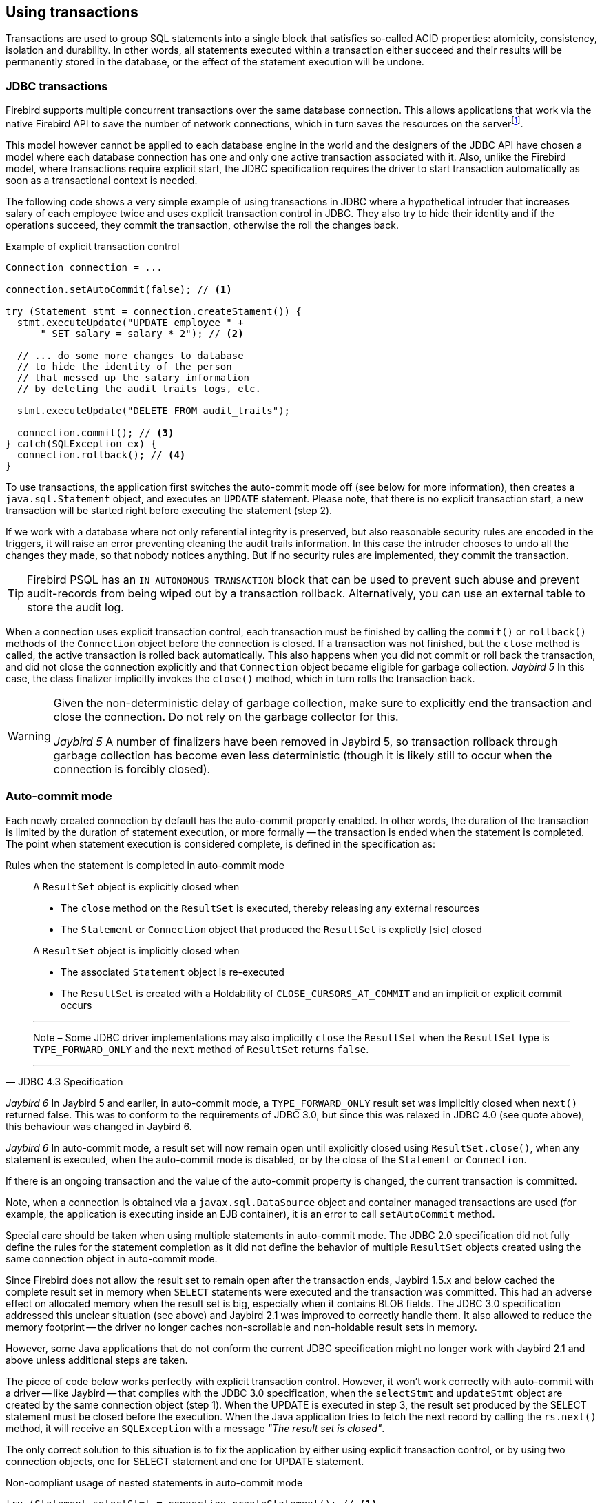 [[transactions]]
== Using transactions

Transactions are used to group SQL statements into a single block that satisfies so-called ACID properties: atomicity, consistency, isolation and durability.
In other words, all statements executed within a transaction either succeed and their results will be permanently stored in the database, or the effect of the statement execution will be undone.

=== JDBC transactions

Firebird supports multiple concurrent transactions over the same database connection.
This allows applications that work via the native Firebird API to save the number of network connections, which in turn saves the resources on the serverfootnote:[
Additionally, before the InterBase was open-sourced, this allowed application developers to create multi-threaded application without need to purchase additional user licenses.].

This model however cannot be applied to each database engine in the world and the designers of the JDBC API have chosen a model where each database connection has one and only one active transaction associated with it.
Also, unlike the Firebird model, where transactions require explicit start, the JDBC specification requires the driver to start transaction automatically as soon as a transactional context is needed.

The following code shows a very simple example of using transactions in JDBC where a hypothetical intruder that increases salary of each employee twice and uses explicit transaction control in JDBC.
They also try to hide their identity and if the operations succeed, they commit the transaction, otherwise the roll the changes back.

[source,java]
.Example of explicit transaction control
----
Connection connection = ...

connection.setAutoCommit(false); // <1>

try (Statement stmt = connection.createStament()) {
  stmt.executeUpdate("UPDATE employee " + 
      " SET salary = salary * 2"); // <2>
        
  // ... do some more changes to database
  // to hide the identity of the person
  // that messed up the salary information
  // by deleting the audit trails logs, etc.
    
  stmt.executeUpdate("DELETE FROM audit_trails");
    
  connection.commit(); // <3>
} catch(SQLException ex) {
  connection.rollback(); // <4>
}
----

To use transactions, the application first switches the auto-commit mode off (see below for more information), then creates a `java.sql.Statement` object, and executes an `UPDATE` statement.
Please note, that there is no explicit transaction start, a new transaction will be started right before executing the statement (step 2).

If we work with a database where not only referential integrity is preserved, but also reasonable security rules are encoded in the triggers, it will raise an error preventing cleaning the audit trails information.
In this case the intruder chooses to undo all the changes they made, so that nobody notices anything.
But if no security rules are implemented, they commit the transaction.

[TIP]
====
Firebird PSQL has an `IN AUTONOMOUS TRANSACTION` block that can be used to prevent such abuse and prevent audit-records from being wiped out by a transaction rollback.
Alternatively, you can use an external table to store the audit log.
====

When a connection uses explicit transaction control, each transaction must be finished by calling the `commit()` or `rollback()` methods of the `Connection` object before the connection is closed.
If a transaction was not finished, but the `close` method is called, the active transaction is rolled back automatically.
This also happens when you did not commit or roll back the transaction, and did not close the connection explicitly and that `Connection` object became eligible for garbage collection.
[.until]_Jaybird 5_ In this case, the class finalizer implicitly invokes the `close()` method, which in turn rolls the transaction back.

[WARNING]
====
Given the non-deterministic delay of garbage collection, make sure to explicitly end the transaction and close the connection.
Do not rely on the garbage collector for this.

[.since]_Jaybird 5_ A number of finalizers have been removed in Jaybird 5, so transaction rollback through garbage collection has become even less deterministic (though it is likely still to occur when the connection is forcibly closed).
====

=== Auto-commit mode

Each newly created connection by default has the auto-commit property enabled.
In other words, the duration of the transaction is limited by the duration of statement execution, or more formally -- the transaction is ended when the statement is completed.
The point when statement execution is considered complete, is defined in the specification as:

.Rules when the statement is completed in auto-commit mode
[quote,JDBC 4.3 Specification]
____
A `ResultSet` object is explicitly closed when

* The `close` method on the `ResultSet` is executed, thereby releasing any external resources
* The `Statement` or `Connection` object that produced the `ResultSet` is explictly [sic] closed

A `ResultSet` object is implicitly closed when

* The associated `Statement` object is re-executed
* The `ResultSet` is created with a Holdability of `CLOSE_CURSORS_AT_COMMIT` and an implicit or explicit commit occurs

'''
Note – Some JDBC driver implementations may also implicitly `close` the `ResultSet` when the `ResultSet` type is `TYPE_FORWARD_ONLY` and the `next` method of `ResultSet` returns `false`.

'''
____

[.until]_Jaybird 6_ In Jaybird 5 and earlier, in auto-commit mode, a `TYPE_FORWARD_ONLY` result set was implicitly closed when `next()` returned false.
This was to conform to the requirements of JDBC 3.0, but since this was relaxed in JDBC 4.0 (see quote above), this behaviour was changed in Jaybird 6.

[.since]_Jaybird 6_ In auto-commit mode, a result set will now remain open until explicitly closed using `ResultSet.close()`, when any statement is executed, when the auto-commit mode is disabled, or by the close of the `Statement` or `Connection`.

If there is an ongoing transaction and the value of the auto-commit property is changed, the current transaction is committed.

Note, when a connection is obtained via a `javax.sql.DataSource` object and container managed transactions are used (for example, the application is executing inside an EJB container), it is an error to call `setAutoCommit` method.

Special care should be taken when using multiple statements in auto-commit mode.
The JDBC 2.0 specification did not fully define the rules for the statement completion as it did not define the behavior of multiple `ResultSet` objects created using the same connection object in auto-commit mode.

Since Firebird does not allow the result set to remain open after the transaction ends, Jaybird 1.5.x and below cached the complete result set in memory when `SELECT` statements were executed and the transaction was committed.
This had an adverse effect on allocated memory when the result set is big, especially when it contains BLOB fields.
The JDBC 3.0 specification addressed this unclear situation (see above) and Jaybird 2.1 was improved to correctly handle them.
It also allowed to reduce the memory footprint -- the driver no longer caches non-scrollable and non-holdable result sets in memory.

However, some Java applications that do not conform the current JDBC specification might no longer work with Jaybird 2.1 and above unless additional steps are taken.

The piece of code below works perfectly with explicit transaction control.
However, it won't work correctly with auto-commit with a driver -- like Jaybird -- that complies with the JDBC 3.0 specification, when the `selectStmt` and `updateStmt` object are created by the same connection object (step 1).
When the UPDATE is executed in step 3, the result set produced by the SELECT statement must be closed before the execution.
When the Java application tries to fetch the next record by calling the `rs.next()` method, it will receive an `SQLException` with a message _"The result set is closed"_.

The only correct solution to this situation is to fix the application by either using explicit transaction control, or by using two connection objects, one for SELECT statement and one for UPDATE statement.

[source,java]
.Non-compliant usage of nested statements in auto-commit mode
----
try (Statement selectStmt = connection.createStatement(); // <1>
     Statement updateStmt = connection.createStatement();
     ResultSet rs = selectStmt.executeQuery(
         "SELECT * FROM myTable")) {
  while(rs.next()) { // <2>
    int id = rs.getInt(1);
    String name = rs.getString(2);

    updateStmt.executeUpdate("UPDATE anotherTable SET " +
        " name = '" + name + "' WHERE id = " + id); // <3>
  }
}
----

Unfortunately, not all applications can be changed either because there is no source code available or, simply, because any change in the code requires complete release testing of the software. 
To address this, Jaybird 2.1 introduced the connection parameter `defaultHoldable` which makes result sets holdable by default. 
The holdable result sets will be fully cached in memory, but won't be closed automatically when transaction ends.footnote:[
Other cases, e.g. closing the statement object or the connection object will still ensure that the result set object is closed. 
If you need result sets that can be "detached" from the statement object that created them, please check the `javax.sql.RowSet` implementations.] 
This property also affects the default holdability of result sets when auto-commit is disabled.

See <<ref-defaultholdable>> for more information.

=== Read-only Transactions

A transaction can be declared read-only to reduce the possibility of lock conflicts.
In general, this makes little sense for Firebird, because of its multi-generational architecture, where readers do not block writers and vice versa.
However, in some cases it can be useful.

It is not allowed to connect with a read-write transaction to a database located on a read-only media, for example, a CD-ROM.
The reason is that, to guarantee consistency of the read-write transactions, Firebird has to increase the transaction identifier when the transaction starts, and store the new value on the so-called Transaction Inventory Page even if no changes are made in that transaction.
This requirement can be relaxed if a transaction is declared read-only and the engine ensures that no data can be modified.

Another reason is that long-running read-write transactions inhibit the process of collecting garbage, i.e. a process of identifying previous versions of the database records that are no longer needed and releasing the occupied space for the new versions.
Without garbage collection the database size will grow very fast and the speed of the database operations will decrease, because the database engine will have to check all available record versions to determine the appropriate one.

Therefore, if you are sure that application won't modify the database in the transaction, use the `setReadOnly` method of the
`java.sql.Connection` object to tell the server that the transaction is read-only.

[[transactions-isolation-levels]]
=== Transaction Isolation Levels

The ANSI/ISO SQL standard defines four such levels, each next one weaker than the previous.
These isolation levels are also used in the JDBC specification:

[cols="2,3",options="header",]
.JDBC transaction isolation levels and their characteristics
|===
|JDBC isolation level
|Description

m|TRANSACTION_SERIALIZABLE
|Transactions with this isolation level prohibit phantom reads, the situation when one transaction reads all rows satisfying the WHERE condition, another transaction inserts a row satisfying that condition, and first transaction re-executes the statement.

m|TRANSACTION_REPEATABLE_READ
|This isolation level prevents non-repeatable reads, a situation when a row is read in one transaction, then modified in another transaction, and later re-read in the first transaction.
In this case different values had been read within the same transaction.

m|TRANSACTION_READ_COMMITTED
|Transactions with this isolation level can see only committed records.
However, it does not prevent so-called non-repeatable reads and phantom reads.

m|TRANSACTION_READ_UNCOMMITTED
|The weakest isolation level, or better to say level with no isolation.
Such transactions can see the not yet committed changes to the data in the database from the concurrently running transactions.

|===

Firebird, however, defines other isolation levels: `read_committed`, `concurrency` and `consistency`.
Only the `read_committed` isolation level can be mapped to the same level defined by the ANSI/ISO SQL standard.
Dirty reads are prevented, non-repeatable reads as well as phantom reads can occur.

The `concurrency` isolation level is stronger than repeatable read isolation defined in ANSI/SQL standard and satisfies the requirements of a serializable isolation level, however, unlike RDBMSes with locking concurrency control, it guarantees better performance.

And finally Firebird provides a `consistency` isolation level which in combination with table reservation feature guarantees the deadlock-free execution of transactions.
A transaction will be prevented from starting if there is already another one with the overlapping sets of the reserved tables.
This isolation level guarantees truly serial history of transaction execution.

To satisfy the JDBC specification Jaybird provides a following default mapping of the JDBC transaction isolation levels into Firebird isolation levels:

* TRANSACTION_READ_COMMITTED is mapped to `read_committed` isolation level in Firebird -- any changes made inside a transaction are not visible outside a transaction until the transaction is committed.
A transaction in read-committed mode sees all committed changes made by other transactions even if that happened after start of the current transaction.
* TRANSACTION_REPEATABLE_READ is mapped to `concurrency` isolation level in Firebird -- any changes made inside this transaction are not visible outside a transaction until the transaction is committed.
A transaction in repeatable-read sees only those changes that were committed before the transaction started.
Any committed change in another transaction that happened after the start of this transaction is not visible in this transaction.
* TRANSACTION_SERIALIZABLE is mapped into `consistency` isolation level in Firebird -- any modification to a table happens in serial way: all transactions wait until the current modification is done.
This mode can be considered as a traditional pessimistic locking scheme, but the lock is placed on the whole table.
See section "<<transactions-table-reservation>>" for more information.

The default mapping is specified in the Jaybird code and can be overridden via the connection properties.

* via the `tpbMapping` property that specifies the name of the `ResourceBundle` with the new mapping of the isolation level;
* via the direct specification of the JDBC transaction isolation level.
The following code contains an example of such operation, the values in the mapping are described in section "<<transactions-tpb>>".
* via the data source configuration.

[source,java]
.Overriding the default isolation level mapping
----
Properties props = new Properties();
props.setProperty("user", "SYSDBA");
props.setProperty("password", "masterkey");
props.setProperty("TRANSACTION_READ_COMMITTED",
    "read_committed,no_rec_version,write,nowait");
    
Connection connection = DriverManager.getConnection(
    "jdbc:firebirdsql://localhost:3050/c:/example.fdb",
    props);
----

The property accepts the "`short`" names as shown, or the "`long`" names with the `isc_dpb_` prefix, as defined in `org.firebirdsql.jaybird.fb.constants.TpbItems` (Jaybird 5 and higher) or `org.firebirdsql.gds.ISCConstants` (older versions).
For readability, we recommend using the "`short`" names.

The overridden mapping is used for all transactions started within the database connection.
If the default mapping is overridden via the data source configuration, it will be used for all connections created by the data source.

[[transactions-savepoints]]
=== Savepoints

Savepoints provide finer-grained control over transactions by providing intermediate steps within a larger transaction.
Once a savepoint has been set, a transaction can be rolled back to that point without affecting preceding work.

To set a savepoint, use the following code:

[source,java]
.Example of using savepoints
----
Connection connection = ...;
connection.setAutoCommit(false);

try (Statement stmt = connection.createStatement()) {
  stmt.executeUpdate(
      "INSERT INTO myTable(id, name) VALUES (1, 'John')");

  Savepoint savePoint1 =
      connection.setSavepoint("savepoint_1");

  stmt.executeUpdate(
      "UPDATE myTable SET name = 'Ann' WHERE id = 1");
  // ...

  connection.rollback(savePoint1);

  // at this point changes done by second update are undone
}
----

Note, rolling back to the savepoint automatically releases and invalidates any savepoints that were created after the released savepoint.

If the savepoint is no longer needed, you can use the `Connection.releaseSavepoint` method to release system resources.
After releasing a savepoint, it is no longer possible to roll back the current transaction to that savepoint.
Attempts to call the `rollback(Savepoint)` method will result in an `SQLException`.
Savepoints that have been created within a transaction are automatically released when that transaction is committed or rolled back.

[[transactions-tpb]]
=== Transaction Parameter Buffer

The behavior of Firebird transactions is internally controlled by the _Transaction Parameter Buffer_ (TPB), which specifies different transaction properties:

* the transaction isolation level;
* the transaction's read-only or read-write mode;
* the lock conflict resolution mode -- wait or no wait;
* the lock wait timeout;
* and, finally, the table reservations -- their names and reservation modes.

The TPB is automatically generated depending on the transaction isolation level specified for the `java.sql.Connection` object.
Additionally, if the connection is set to read-only mode, this is reflected in the TPB by appropriate constant.

Usually there is no need to manipulate the TPB directly.
However, the lock resolution mode as well as table reservations cannot be specified by using the standard JDBC interfaces.
For the cases where this is needed, Jaybird provides an extension of the JDBC standard.

[source,java]
.Example of specifying custom TPB
----
FirebirdConnection fbConnection =
    connection.unwrap(FirebirdConnection.class);
    
TransactionParameterBuffer tpb = 
    fbConnection.createTransactionParameterBuffer();
    
tpb.addArgument(TpbItems.isc_tpb_read_committed);
tpb.addArgument(TpbItems.isc_tpb_rec_version);
tpb.addArgument(TpbItems.isc_tpb_write);
tpb.addArgument(TpbItems.isc_tpb_wait);
tpb.addArgument(TpbItems.isc_tpb_lock_timeout, 15);

fbConnection.setTransactionParameters(tpb);
----

The above presents an example of populating the TPB with custom parameters.

The constants used in the examples in this chapter were introduced in Jaybird 5.
Earlier versions have constants of the same name defined in `org.firebirdsql.gds.ISCConstants`, and similarly named constants in `org.firebirdsql.gds.TransactionParameterBuffer` (i.e. without `isc_tpb_` prefix and fully capitalized).
Those older constants will be removed in Jaybird 6 in favour of `org.firebirdsql.jaybird.fb.constants.TpbItems`.

==== Isolation level

Firebird supports three isolation levels: `read_committed`, `concurrency` and `consistency` which are represented by appropriate constants in the `TpbItems` class.
The isolation level specifies the way the database engine processes the record versions on read operations.
The `concurrency` isolation level is also often called `SNAPSHOT` and the `consistency` isolation level -- `SNAPSHOT TABLE STABILITY`.

In `consistency` and `concurrency` modes, the Firebird database engine loads the different versions of the same record from disk and checks the "`timestamps`" of each version and compares it with the "`timestamp`" of the current transaction.
The record version with the highest timestamp that is however lower or equal to the timestamp of the current transaction is returned to the application.
This effectively returns the version of the record that was committed before the current transaction started, and guarantees that neither non-repeatable reads nor phantom reads can ever occur.

In `read_committed` mode, the Firebird database engine accesses the record version with the highest timestamp for which the corresponding transaction is marked as committed.
This prevents the engine from reading the record versions which were modified in concurrent transactions that are not yet committed or were rolled back for whatever reason.
However, such mode allows non-repeatable reads as well as phantom reads if a concurrent transaction that modified records or inserted new ones has been committed.

The `read_committed` isolation mode requires another constant that specifies the behavior of the transaction when it sees a record version with a timestamp that belongs to a currently running transaction which is not yet committed.

Most applications require the `TpbItems.isc_tpb_rec_version` mode, or `READ COMMITTED RECORD VERSION`, which is shown in the code above.
In this mode database engine fetches the latest committed version as described before.

The `TpbItems.isc_tpb_no_rec_version` constant tells the database engine to report a lock conflict when an uncommitted record version is seen while fetching data from the database, also known as `READ COMMITTED NO RECORD VERSION`.
The outcome of the operation is then controlled by the lock resolution mode (see section <<transactions-lock-resolution>>).

The `TpbItems.isc_tpb_read_consistency` uses the `READ COMMITTED READ CONSISTENCY` mode introduced in Firebird 4.0.

.Firebird 4.0 and higher default to always use `isc_tpb_read_consistency`
[WARNING]
====
With default settings, Firebird 4.0 and higher will ignore `isc_tpb_rec_version` and `isc_tpb_no_rec_version`, and behave as if `isc_tpb_read_consistency` was specified.
This is controlled through the `ReadConsistency` setting in `firebird.conf` or -- per database -- in `databases.conf`.
====

[[transactions-read-only]]
==== Read-only transactions

The read-only or read-write transaction mode is controlled by two constants:

* `TpbItems.isc_tpb_read` and
* `TpbItems.isc_tpb_write`

When the read-write mode (constant `isc_tpb_write`) is specified, the database engine stores the "`timestamp`" of the new transaction in the database even when no modification will be made in the transaction.
The "`timestamp`" affects the garbage collection process, since the database engine cannot release records that were modified in transactions with higher "`timestamps`" even when these record versions are no longer needed (in other words, when there are already newer versions of the records).
Thus, long-running read-write transaction inhibits the garbage collection even when no modifications are done in it.

Therefore, it is recommended to set the read-only mode for the transaction when it is used for read operations.

[NOTE]
====
[.since]_Firebird 4.0_ With the `READ COMMITTED CONSISTENCY` mode introduced in Firebird 4.0, even read-only transactions will inhibit garbage collection.
====

[[transactions-lock-resolution]]
==== Lock resolution mode

Relational database systems that use pessimistic locking for concurrency control lock the records regardless of the operation type, read or write.
When an application tries to read a record from the database, the database engine tries to obtain a "read lock" to that record.
If the operation succeeds and the application later tries to update the record, the lock is upgraded to a "`write lock`".
And finally, if the resource is already locked for write, a concurrent transactions cannot lock it for reading, since the system cannot allow the transaction to make a decision based on data that might be rolled back later.
This approach significantly decreases concurrency.
However, databases systems that employ a record versioning mechanism do not have such restrictions because each transaction "`sees`" its own version of the record.
The only possible conflict happens when two concurrent transactions try to obtain a "`write lock`" for the same database record.

Firebird belongs to the latter, and on `read_committed` and `concurrency` isolation levels it behaves appropriately -- there are no
lock conflicts between readers and writers, and only writers competing for the same resource raise a lock conflict.
However, on the `consistency` isolation level Firebird emulates the behavior of systems with pessimistic locking -- read operations will conflict with write operations.
Even more, the locks are obtained for whole tables (see "<<transactions-table-reservation>>" for details).

The following table summarizes the above for Firebird 2.0.
It shows that read-committed or repeatable read transactions conflict only when they simultaneously update the same rows.
In contrast, a `consistency` transaction conflicts with any transaction running in read-write mode, e.g. as soon as a `consistency` transaction gets write access to a table, other read-write transactions are not allowed to make changes in that table.

[cols="34%,18%,18%,15%,15%",]
.Lock conflicts within one table depending on the isolation level
|====
|{nbsp}
|Read-committed, Concurrency read-write
|Read-committed, Concurrency read-only
|Consistency, read-write
|Consistency, read-only

|Read-committed, Concurrency read-write
|some updates may conflict
|{nbsp}
|conflict
|conflict

|Read-committed, Concurrency read-only
|{nbsp}
|{nbsp}
|{nbsp}
|{nbsp}

|Consistency read-write
|conflict
|{nbsp}
|conflict
|conflict

|Consistency read-only
|conflict
|{nbsp}
|conflict
|{nbsp}

|====

[[transactions-table-reservation]]
=== Table Reservation

Table reservation allows you to specify the database tables and their corresponding access modes at the beginning of the transaction.
When the transaction is started, the engine tries to obtain the requested locks for the specified tables and proceeds only when all of them were successfully obtained.
Such behavior allows to create a deadlock-free execution historyfootnote:[
This approach follows the two-phase locking protocol, where all locks are acquired on the beginning of the transaction and are released only when transaction is finished.].

The table reservation is specified via a TPB and includes the table to lock, the lock mode (read or write) and lock type (shared, protected and exclusive).

[source,java]
.Example of using table reservation facility in Firebird
----
FirebirdConnection connection = ...
TransactionParameterBuffer tpb =
    connection.createTransactionParameterBuffer(); // <1>

tpb.addArgument(TpbItems.isc_tpb_consistency); // <2>
tpb.addArgument(TpbItems.isc_tpb_write);
tpb.addArgument(TpbItems.isc_tpb_nowait);

tpb.addArgument(TpbItems.isc_tpb_lock_write,
    "TEST_LOCK");
tpb.addArgument(TpbItems.isc_tpb_protected);

connection.setTransactionParameters(tpb); // <3>

// next transaction will lock TEST_LOCK table for writing
// in protected mode
----

This shows an example of reserving the `TEST_LOCK` table for writing in a protected mode.
The code does the following:

<1> Create a new instance of `TransactionParameterBuffer` class.
<2> Populate the TPB.
The first three statements were described in "<<transactions-tpb>>".
The fourth call specifies that the application wants to obtain a lock on the table `TEST_LOCK` for writing.
The fifth call specifies the type of the lock to obtain, in our case the protected lock.
<3> Set the new TPB to be used for the next transaction.

The lock mode to the table specified in the TPB can be either

* `TpbItems.isc_tpb_lock_read` for read-only access to the table;
* or `TpbItems.isc_tpb_lock_write` for read-write access to the table.

The lock type can be either

* `TpbItems.isc_tpb_shared` for shared access to the table;
* or, `TpbItems.isc_tpb_protected` for protected access to the table;

The `TpbItems.isc_tpb_exclusive` mode was introduced in later versions of Firebird, however it behaves like `TpbItems.isc_tpb_protected` mode for all read-write transactions.

The lock conflict table depends on the isolation level of the transactions and has the following properties:

* `isc_tpb_lock_write` mode always conflicts with another `isc_tpb_lock_write` mode regardless of the lock type and transaction isolation mode;
* `isc_tpb_lock_write` always conflicts with another `isc_tpb_lock_read` mode if both transactions have `consistency` isolation, but has no conflict with shared-read locks if the other transaction has either `concurrency` or `read_committed` isolation level;
* `isc_tpb_lock_read` mode never conflicts with `isc_tpb_lock_read` mode.

[#transactions-mgmt-stmts]
=== Transaction management statements

The Firebird syntax also defines a number of transaction management statements.
In this section we discuss the `COMMIT [WORK]`, `ROLLBACK [WORK]` and `SET TRANSACTION` statements, which have a hard transaction boundary (either ending or starting a transaction).

In general, you should not execute these methods with Jaybird.
The JDBC specification formally discourages use of statements or functionality which is accessible through the JDBC API:

[quote,java.sql.Connection,JDBC API documentation]
____
*Note:* When configuring a `Connection`, JDBC applications should use the appropriate `Connection` method such as `setAutoCommit` or `setTransactionIsolation`.
Applications should not invoke SQL commands directly to change the connection's configuration when there is a JDBC method available.
____

In Jaybird 5 and older, the `COMMIT` and `ROLLBACK` statements can -- sometimes -- be executed, but they bring the connection in an inconsistent state, which will prevent further use of the connection, and execution of the `SET TRANSACTION` statement will always fail as the statement is executed with an active transaction.

Since Jaybird 6, these statements are rejected by default, but support can be enabled with the <<ref-allowtxstmts,connection property `allowTxStmts`>>.

Allowing execution of these statements can sometimes be helpful, for example for executing scripts, or simplifying access to more advanced features of transaction configuration like <<transactions-table-reservation>>.
